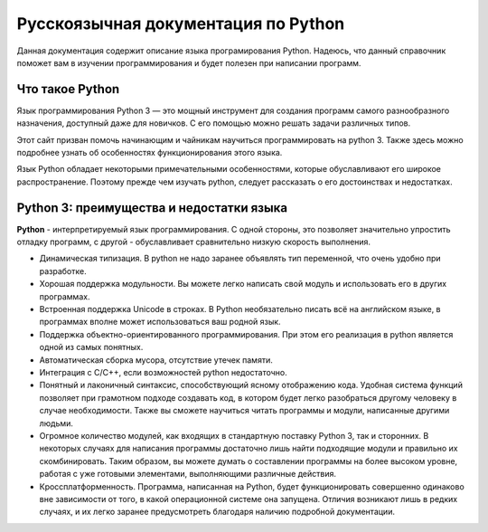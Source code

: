 ***********************************
Русскоязычная документация по Python
***********************************

Данная документация содержит описание языка програмирования Python.
Надеюсь, что данный справочник поможет вам в изучении программирования и будет полезен при написании программ.


Что такое Python
================
Язык программирования Python 3 — это мощный инструмент для создания программ самого разнообразного назначения, доступный даже для новичков. С его помощью можно решать задачи различных типов.

Этот сайт призван помочь начинающим и чайникам научиться программировать на python 3. Также здесь можно подробнее узнать об особенностях функционирования этого языка.

Язык Python обладает некоторыми примечательными особенностями, которые обуславливают его широкое распространение. Поэтому прежде чем изучать python, следует рассказать о его достоинствах и недостатках.

Python 3: преимущества и недостатки языка
=========================================
**Python** - интерпретируемый язык программирования. С одной стороны, это позволяет значительно упростить отладку программ, с другой - обуславливает сравнительно низкую скорость выполнения.

* Динамическая типизация. В python не надо заранее объявлять тип переменной, что очень удобно при разработке.
* Хорошая поддержка модульности. Вы можете легко написать свой модуль и использовать его в других программах.
* Встроенная поддержка Unicode в строках. В Python необязательно писать всё на английском языке, в программах вполне может использоваться ваш родной язык.
* Поддержка объектно-ориентированного программирования. При этом его реализация в python является одной из самых понятных.
* Автоматическая сборка мусора, отсутствие утечек памяти.
* Интеграция с C/C++, если возможностей python недостаточно.
* Понятный и лаконичный синтаксис, способствующий ясному отображению кода. Удобная система функций позволяет при грамотном подходе создавать код, в котором будет легко разобраться другому человеку в случае необходимости. Также вы сможете научиться читать программы и модули, написанные другими людьми.
* Огромное количество модулей, как входящих в стандартную поставку Python 3, так и сторонних. В некоторых случаях для написания программы достаточно лишь найти подходящие модули и правильно их скомбинировать. Таким образом, вы можете думать о составлении программы на более высоком уровне, работая с уже готовыми элементами, выполняющими различные действия.
* Кроссплатформенность. Программа, написанная на Python, будет функционировать совершенно одинаково вне зависимости от того, в какой операционной системе она запущена. Отличия возникают лишь в редких случаях, и их легко заранее предусмотреть благодаря наличию подробной документации.
